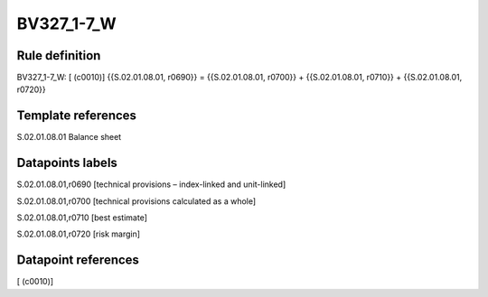 ===========
BV327_1-7_W
===========

Rule definition
---------------

BV327_1-7_W: [ (c0010)] {{S.02.01.08.01, r0690}} = {{S.02.01.08.01, r0700}} + {{S.02.01.08.01, r0710}} + {{S.02.01.08.01, r0720}}


Template references
-------------------

S.02.01.08.01 Balance sheet


Datapoints labels
-----------------

S.02.01.08.01,r0690 [technical provisions – index-linked and unit-linked]

S.02.01.08.01,r0700 [technical provisions calculated as a whole]

S.02.01.08.01,r0710 [best estimate]

S.02.01.08.01,r0720 [risk margin]



Datapoint references
--------------------

[ (c0010)]